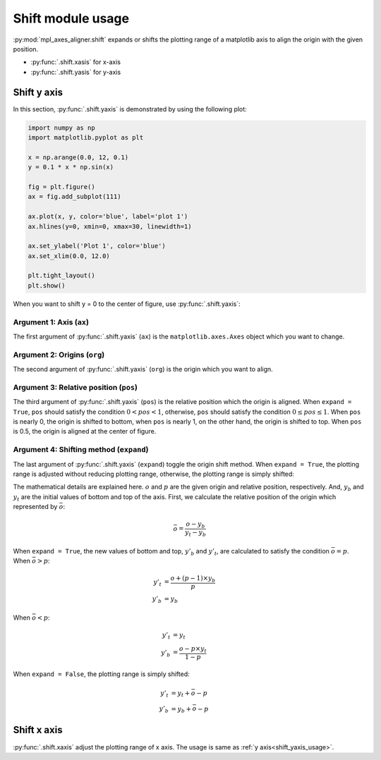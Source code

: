 ==================
Shift module usage
==================

:py:mod:`mpl_axes_aligner.shift` expands or shifts the plotting range of a matplotlib axis to align the origin with the given position.

- :py:func:`.shift.xasis` for x-axis
- :py:func:`.shift.yasis` for y-axis


Shift y axis
============

In this section, :py:func:`.shift.yaxis` is demonstrated by using the following plot:

.. code-block:: python

   import numpy as np
   import matplotlib.pyplot as plt

   x = np.arange(0.0, 12, 0.1)
   y = 0.1 * x * np.sin(x)

   fig = plt.figure()
   ax = fig.add_subplot(111)

   ax.plot(x, y, color='blue', label='plot 1')
   ax.hlines(y=0, xmin=0, xmax=30, linewidth=1)

   ax.set_ylabel('Plot 1', color='blue')
   ax.set_xlim(0.0, 12.0)

   plt.tight_layout()
   plt.show()

.. image:: img/shift_plt1.png
   :align: center


.. _shift_yaxis_usage:

When you want to shift y = 0 to the center of figure, use :py:func:`.shift.yaxis`:

.. code-block:: python
   :emphasize-lines: 3,17-21

   import numpy as np
   import matplotlib.pyplot as plt
   from mpl_axes_aligner import shift

   x = np.arange(0.0, 12, 0.1)
   y = 0.1 * x * np.sin(x)

   fig = plt.figure()
   ax = fig.add_subplot(111)

   ax.plot(x, y, color='blue', label='plot 1')
   ax.hlines(y=0, xmin=0, xmax=30, linewidth=1)

   ax.set_ylabel('Plot 1', color='blue')
   ax.set_xlim(0.0, 12.0)

   # Adjust the plotting range of two y axes
   org = 0.0  # Origin
   pos = 0.5  # Position the origins is aligned
   expand = True  # Switch the aligning method
   shift.yaxis(ax, org, pos, expand)

   plt.tight_layout()
   plt.show()

.. image:: img/shift_plt2.png
   :align: center


Argument 1: Axis (``ax``)
-----------------------------

The first argument of :py:func:`.shift.yaxis` (``ax``) is the ``matplotlib.axes.Axes`` object which you want to change.


Argument 2: Origins (``org``)
-----------------------------

The second argument of :py:func:`.shift.yaxis` (``org``) is the origin which you want to align.

.. image:: img/shift_plt3.png
   :align: center


.. _shift_pos:

Argument 3: Relative position (``pos``)
---------------------------------------

The third argument of :py:func:`.shift.yaxis` (``pos``) is the relative position which the origin is aligned.
When ``expand = True``, ``pos`` should satisfy the condition :math:`0 < pos < 1`, otherwise, ``pos`` should satisfy the condition :math:`0 \le pos \le 1`.
When ``pos`` is nearly 0, the origin is shifted to bottom, when ``pos`` is nearly 1, on the other hand, the origin is shifted to top.
When ``pos`` is 0.5, the origin is aligned at the center of figure.

.. image:: img/shift_plt4.png
   :align: center


.. _shift_expand:

Argument 4: Shifting method (``expand``)
----------------------------------------

The last argument of :py:func:`.shift.yaxis` (``expand``) toggle the origin shift method.
When ``expand = True``, the plotting range is adjusted without reducing plotting range, otherwise, the plotting range is simply shifted:

.. image:: img/shift_plt5.png
   :align: center


The mathematical details are explained here.
:math:`o` and :math:`p` are the given origin and relative position, respectively.
And, :math:`y_b` and :math:`y_t` are the initial values of bottom and top of the axis.
First, we calculate the relative position of the origin which represented by :math:`\bar{o}`:

.. math::
   \bar{o} = \frac{o - y_b}{y_t - y_b}


When ``expand = True``, the new values of bottom and top, :math:`y'_b` and :math:`y'_t`, are calculated to satisfy the condition :math:`\bar{o} = p`.
When :math:`\bar{o} > p`:

.. math::
   y'_t &= \frac{o + (p - 1) \times y_b}{p} \\
   y'_b &= y_b

When :math:`\bar{o} < p`:

.. math::
   y'_t &= y_t \\
   y'_b &= \frac{o - p \times y_t}{1 - p}


When ``expand = False``, the plotting range is simply shifted:

.. math::
   y'_t &= y_t + \bar{o} - p \\
   y'_b &= y_b + \bar{o} - p



Shift x axis
============

:py:func:`.shift.xaxis` adjust the plotting range of x axis.
The usage is same as :ref:`y axis<shift_yaxis_usage>`.
